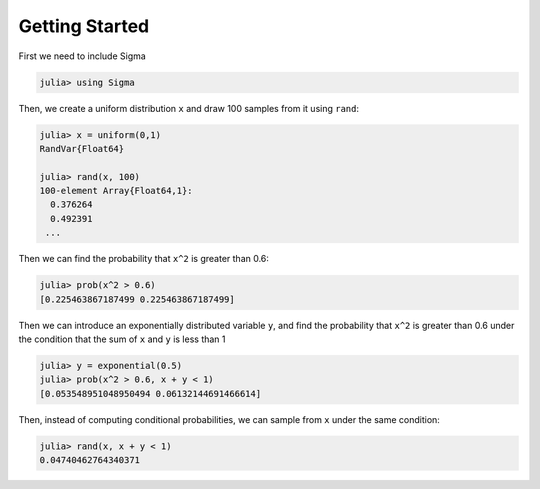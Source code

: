 Getting Started
===============

First we need to include Sigma

.. code-block:: julia

    julia> using Sigma

Then, we create a uniform distribution ``x`` and draw 100 samples from it using ``rand``:

.. code-block:: julia

    julia> x = uniform(0,1)
    RandVar{Float64}

    julia> rand(x, 100)
    100-element Array{Float64,1}:
      0.376264
      0.492391
     ...

Then we can find the probability that ``x^2`` is greater than 0.6:

.. code-block:: julia

  julia> prob(x^2 > 0.6)
  [0.225463867187499 0.225463867187499]

Then we can introduce an exponentially distributed variable ``y``, and find the probability that ``x^2`` is greater than 0.6 under the condition that the sum of ``x`` and ``y`` is less than 1

.. code-block:: julia

  julia> y = exponential(0.5)
  julia> prob(x^2 > 0.6, x + y < 1)
  [0.053548951048950494 0.06132144691466614]


Then, instead of computing conditional probabilities, we can sample from ``x`` under the same condition:

.. code-block:: julia

  julia> rand(x, x + y < 1)
  0.04740462764340371
